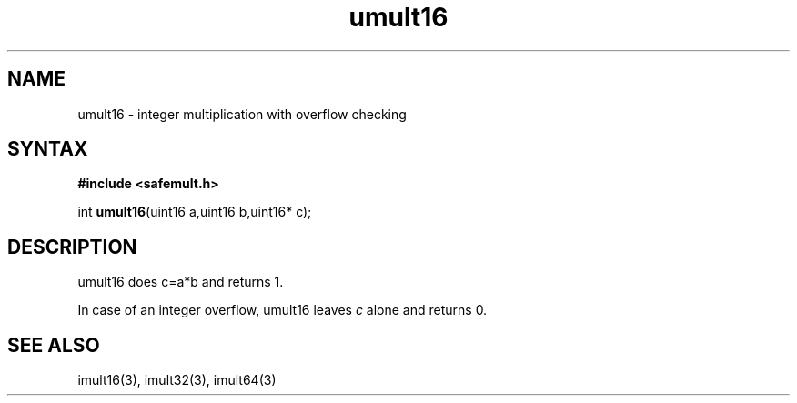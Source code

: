 .TH umult16 3
.SH NAME
umult16 \- integer multiplication with overflow checking
.SH SYNTAX
.B #include <safemult.h>

int \fBumult16\fP(uint16 a,uint16 b,uint16* c);
.SH DESCRIPTION
umult16 does c=a*b and returns 1.

In case of an integer overflow, umult16 leaves \fIc\fR alone and returns
0.
.SH "SEE ALSO"
imult16(3), imult32(3), imult64(3)
